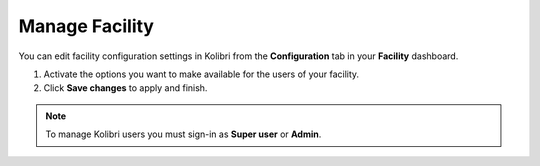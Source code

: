 .. _manage_facility_ref:

Manage Facility
~~~~~~~~~~~~~~~~

You can edit facility configuration settings in Kolibri from the **Configuration** tab in your **Facility** dashboard.

#. Activate the options you want to make available for the users of your facility.
#. Click **Save changes** to apply and finish.

.. image:: img/manage-facility.png
  :alt: manage facility configuration settings

.. note::
  To manage Kolibri users you must sign-in as **Super user** or **Admin**.